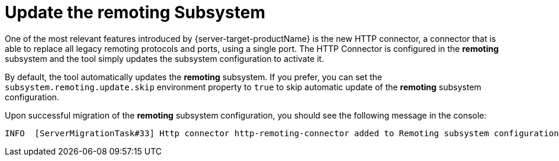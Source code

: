 = Update the remoting Subsystem

One of the most relevant features introduced by {server-target-productName} is the new HTTP connector, a connector that is able to replace all legacy remoting protocols and ports, using a single port.
The HTTP Connector is configured in the *remoting* subsystem and the tool simply updates the subsystem configuration to activate it.

By default, the tool automatically updates the *remoting* subsystem.
If you prefer, you can set the `subsystem.remoting.update.skip` environment property to `true` to skip automatic update of the *remoting* subsystem configuration.

Upon successful migration of the *remoting* subsystem configuration, you should see the following message in the console:

[source,options="nowrap"]
----
INFO  [ServerMigrationTask#33] Http connector http-remoting-connector added to Remoting subsystem configuration.
----